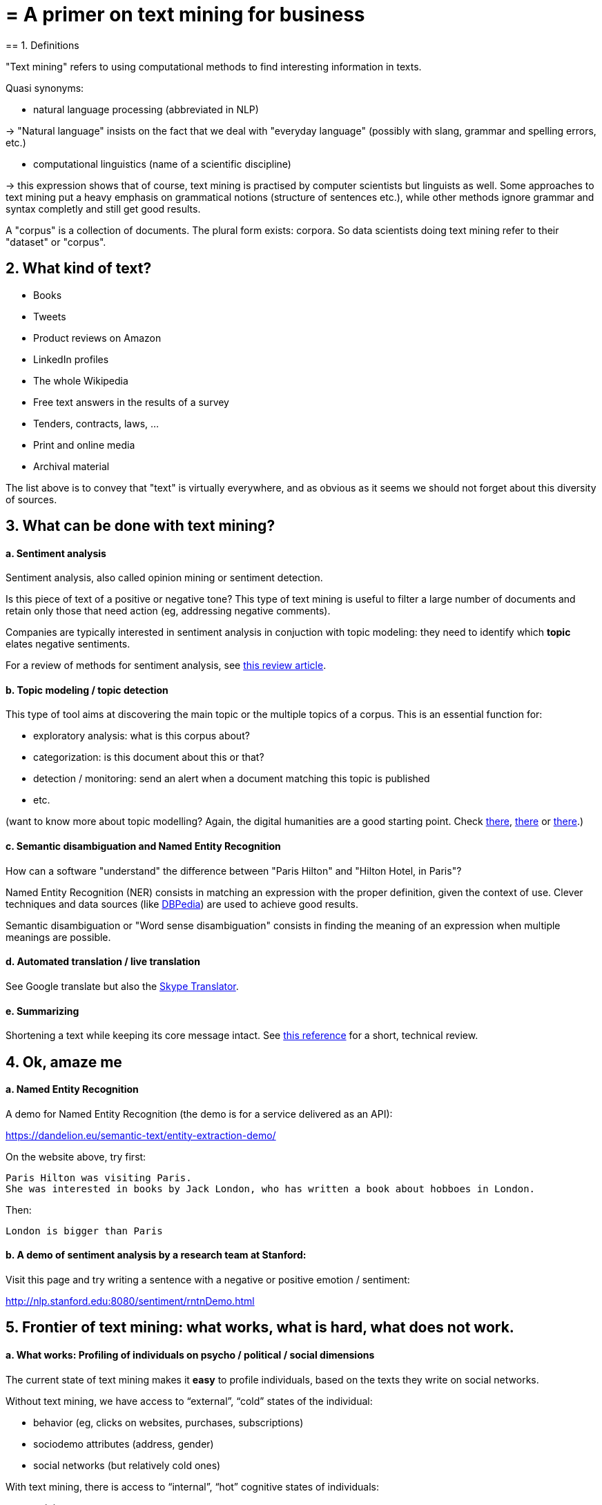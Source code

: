 = = A primer on text mining for business
== 1. Definitions

"Text mining" refers to using computational methods to find interesting information in texts.

Quasi synonyms:

- natural language processing (abbreviated in NLP)

-> "Natural language" insists on the fact that we deal with "everyday language" (possibly with slang, grammar and spelling errors, etc.)

- computational linguistics (name of a scientific discipline)

-> this expression shows that of course, text mining is practised by computer scientists but linguists as well.
Some approaches to text mining put a heavy emphasis on grammatical notions (structure of sentences etc.), while other methods ignore grammar and syntax completly and still get good results.

A "corpus" is a collection of documents. The plural form exists: corpora. So data scientists doing text mining refer to their "dataset" or "corpus".

== 2. What kind of text?

- Books
- Tweets
- Product reviews on Amazon

- LinkedIn profiles
- The whole Wikipedia
- Free text answers in the results of a survey

- Tenders, contracts, laws, …
- Print and online media
- Archival material

The list above is to convey that "text" is virtually everywhere, and as obvious as it seems we should not forget about this diversity of sources.


== 3. What can be done with text mining?

[start=1]
==== a. Sentiment analysis

Sentiment analysis, also called opinion mining or sentiment detection.

Is this piece of text of a positive or negative tone? This type of text mining is useful to filter a large number of documents and retain only those that need action (eg, addressing negative comments).

Companies are typically interested in sentiment analysis in conjuction with topic modeling: they need to identify which *topic* elates negative sentiments.

For a review of methods for sentiment analysis, see https://arxiv.org/abs/1512.01818[this review article].

[start=2]
==== b. Topic modeling / topic detection

This type of tool aims at discovering the main topic or the multiple topics of a corpus. This is an essential function for:

- exploratory analysis: what is this corpus about?
- categorization: is this document about this or that?
- detection / monitoring: send an alert when a document matching this topic is published
- etc.

(want to know more about topic modelling? Again, the digital humanities are a good starting point. Check http://www.scottbot.net/HIAL/index.html@p=221.html[there], http://www.matthewjockers.net/2013/04/12/secret-recipe-for-topic-modeling-themes/[there] or https://tedunderwood.com/2012/04/07/topic-modeling-made-just-simple-enough/[there].)


[start=3]
==== c. Semantic disambiguation and Named Entity Recognition

How can a software "understand" the difference between "Paris Hilton" and "Hilton Hotel, in Paris"?

Named Entity Recognition (NER) consists in matching an expression with the proper definition, given the context of use. Clever techniques and data sources (like http://wiki.dbpedia.org/[DBPedia]) are used to achieve good results.

Semantic disambiguation or "Word sense disambiguation" consists in finding the meaning of an expression when multiple meanings are possible.

[start=4]
==== d. Automated translation / live translation

See Google translate but also the https://www.skype.com/en/features/skype-translator/[Skype Translator].

[start=5]
==== e. Summarizing

Shortening a text while keeping its core message intact. See https://arxiv.org/abs/1707.02268[this reference] for a short, technical review.


== 4. Ok, amaze me

[start=1]
==== a. Named Entity Recognition

A demo for Named Entity Recognition (the demo is for a service delivered as an API):

https://dandelion.eu/semantic-text/entity-extraction-demo/

On the website above, try first:

----
Paris Hilton was visiting Paris.
She was interested in books by Jack London, who has written a book about hobboes in London.
----

Then:

 London is bigger than Paris

[start=2]
==== b. A demo of sentiment analysis by a research team at Stanford:


Visit this page and try writing a sentence with a negative or positive emotion / sentiment:

http://nlp.stanford.edu:8080/sentiment/rntnDemo.html


== 5. Frontier of text mining: what works, what is hard, what does not work.

==== a. What works: Profiling of individuals on psycho / political / social dimensions

The current state of text mining  makes it *easy* to profile individuals, based on the texts they write on social networks.

Without text mining, we have access to “external”, “cold” states of the individual:

- behavior (eg, clicks on websites, purchases, subscriptions)
- sociodemo attributes (address, gender)
- social networks (but relatively cold ones)

With text mining, there is access to “internal”, “hot” cognitive states of individuals:

- opinions
- intentions
- preferences

- degree of consensus
- social networks (who mentions whom: how, in which context)
- implicit and very private attributes of the author (eg, sexual orientation)

See these following studies:

http://cnets.indiana.edu/wp-content/uploads/conover_prediction_socialcom_pdfexpress_ok_version.pdf[“Predicting the Political Alignment of Twitter Users” by Conover et al. (2011)].

http://anthology.aclweb.org/C/C14/C14-1019.pdf[“Political Tendency Identification in Twitter using Sentiment Analysis Techniques”
by Pla and Hurtado (2014)].

http://www.pnas.org/content/110/15/5802.abstract[“Private traits and attributes are predictable from digital records of human behavior”
by Kosinski et al. (2013)].

See this article in the New York Times examining the role of https://cambridgeanalytica.org/[Cambridge Analytica] in profiling voters at the service of Donal Trump's campaign in 2016:

https://www.nytimes.com/2017/03/06/us/politics/cambridge-analytica.html

These text mining techniques get even more precise when mixed  with network analysis and machine learning.


[start=2]
==== b. Printed form (or even pdf) is hard

Printed text is typically harder and slower to analyze, because it needs to be scanned first (the technical term is https://en.wikipedia.org/wiki/Optical_character_recognition[OCR]). The process of OCR introduces errors.

Check http://www.digitalhumanities.org/dhq/vol/8/1/000168/000168.html[this paper in the Digital Humanities Quarterly] for a deeper look into this issue, in the context of historical research.

And even when the text is in a digital form, it can be hard to use: extracting text from a pdf is not trivial at all, and this is part of https://dss.iq.harvard.edu/blog/extracting-content-pdf-files[the toolchain of data science].

[start=3]
==== c. Multilingual

Many operations in text mining will break when the language changes.

For example, the German language capitalizes nouns. It can be confusing to an algorithm trained on a corpus in English where only names are capitalized: simple nouns could be tagged as first names or family names.

This is just one of many examples. Text mining applications often break, are less efficient and / or are more costly when they handle multiple languages.

[start=4]
==== d. Very informal / colloquial speech

Text mining applications will have a relatively easy time on text published by Reuters news, because it is written in a formal style.

It will have a harder time on a Facebook message written by a teenager, peppered with slang, emojis and spelling shortcuts.


[start=5]
==== e. Detection of irony and sarcasm: progresses but not there yet

This project tries to crack the challenge of detecting irony in short texts: https://deepmoji.mit.edu/

Not working perfectly. Irony is hard because it needs contextual knowledge to guess that the real meaning is different from the literal meaning.

[start=6]
==== f. Robust translation

Translation remains very imperfect.
Again, because the meaning of a sentence or paragraph is crafted from the terms used but also from with the contribution of subtle cues (punctuation, phrasing) which are ignored by current algorithms.

[start=7]
==== g. Reasoning beyond Q&As

IBM Watson is a software which beat human players at the TV Game "Geopardy" (and that was in __2011__)

video::WFR3lOm_xhE[youtube]

Yet, mining text to produce new "reasoning" in general situations by machines has not made much progresses yet.

This topic (reasoning beyond special tasks) is discussed further in the presentation on artificical intelligence.

== 6. Basic operations in text mining - essential vocabulary

[start=1]
==== a. Tokenization

Tokenization is finding terms in a sentence. For example, "I am Dutch" is tokenized into "I", "am", "Dutch".

Trivial? Not so much. Try tokenizing a sentence in Mandarin!

[start=2]
==== b. Stemming

With stemming, “liked” and “like” will be reduced to their stem “lik” to facilitate further operations

[start=3]
==== c. Lemmatizing

With lemmatizing, “liked”, “like” and “likes” will be grouped to count them as one basic semantic unit

[start=4]
==== d. Part-of-Speech tagging (aka POS tagging)

POS detects the grammatical function of the terms used in a sentence, to facilitate translation or other tasks.

See for example http://nlp.stanford.edu:8080/sentiment/rntnDemo.html[the online demo by the Stanford team] shown above: POS tagging is used to decompose the sentence.

[start=5]
==== e. Bag-of-words model

“Starting the text analysis with a bag-of-words model” means just listing and counting all different words in the text, as a first approach.

[start=6]
==== f. N-grams

The text “I am Dutch” is made of 3 words: I, am, Dutch.

But it can also be interesting to look at bigrams in the text: “I am”, “am Dutch”. Or trigrams: “I am Dutch”.

N-Grams is the general approach of considering groups of n terms in a document.

This can reveal interesting things about frequent expressions used in the text.

A good example of how useful n-grams can be: visit the Ngram Viewer by Google: https://books.google.com/ngrams

== 7. Types of use of text mining for business

Three types of use:

- for market facing activities
- for business management
- for business development


[start=1]
==== a. for market facing activities

- Refined scoring: propensity scores (including churn), scoring of prospects
- Refined individualization of campaigns:  personalized ads, email campaigns, coupons, etc.
- Better community management: getting a clear and precise picture of how customers and prospects perceive, talk about, and engage with your brand / product / industry

[start=2]
==== b. for business management

- Organizational mapping: getting a view of the organization through text flows.

Example: getting a view on the activity of a business school through a map of its scientific publications.

- HRM: finding talents in niche industries, based on the mining of profiles
- Marketing research: refined segmentation + targeting + positioning, measuring customer satisfaction, perceptual mapping.

[start=3]
==== c. for business development

- Developing adjunct services:
* product recommendation systems (eg, Amazon’s)
* detection and matching of needs (eg, detection of complaints / mood changes)
* product enhancements (eg, content enrichment through localization/personalization)

- Developing new products entirely, based on
* different search engines
* innovative alert systems / automated systems based on smart monitoring of textual input
* knowledge databases
* new forms of content curation / high value info creation + delivery


<<<
